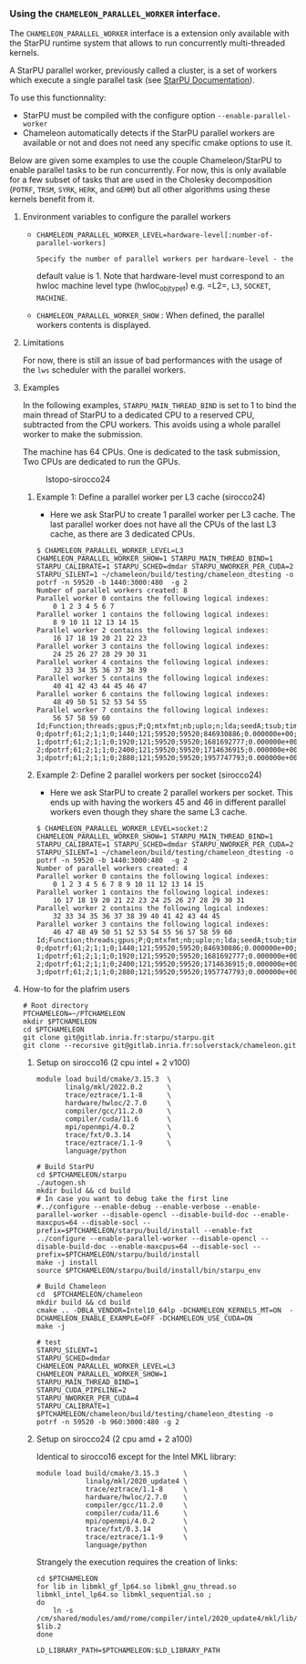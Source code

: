 *** Using the =CHAMELEON_PARALLEL_WORKER= interface.
  :PROPERTIES:
  :CUSTOM_ID: interface-chameleon_parallel_worker
  :END:

The =CHAMELEON_PARALLEL_WORKER= interface is a extension only
available with the StarPU runtime system that allows to run
concurrently multi-threaded kernels.

A StarPU parallel worker, previously called a cluster, is a set of
workers which execute a single parallel task (see [[https://files.inria.fr/starpu/doc/html/ClusteringAMachine.html][StarPU Documentation]]).

To use this functionnality:
- StarPU must be compiled with the configure option =--enable-parallel-worker=
- Chameleon automatically detects if the StarPU parallel workers are available or not and does not need any specific cmake options to use it.

Below are given some examples to use the couple Chameleon/StarPU to enable parallel tasks to be run concurrently. For now, this is only available for a few subset of tasks that are used in the Cholesky decomposition (=POTRF=, =TRSM=, =SYRK=, =HERK=, and =GEMM=) but all other algorithms using these kernels benefit from it.

**** Environment variables to configure the parallel workers
   :PROPERTIES:
   :CUSTOM_ID: environment-variables
   :END:
- =CHAMELEON_PARALLEL_WORKER_LEVEL=hardware-level[:number-of-parallel-workers]=
  : Specify the number of parallel workers per hardware-level - the
  default value is 1. Note that hardware-level must correspond to an
  hwloc machine level type (hwloc_obj_type_t) e.g. =L2=, =L3=, =SOCKET=,
  =MACHINE=.
- =CHAMELEON_PARALLEL_WORKER_SHOW= : When defined, the parallel workers
  contents is displayed.

**** Limitations
   :PROPERTIES:
   :CUSTOM_ID: limitations
   :END:

For now, there is still an issue of bad performances with the usage of the =lws= scheduler with the parallel workers.


**** Examples

In the following examples, =STARPU_MAIN_THREAD_BIND= is set to 1 to bind
the main thread of StarPU to a dedicated CPU to a reserved CPU,
subtracted from the CPU workers. This avoids using a whole parallel
worker to make the submission.

The machine has 64 CPUs. One is dedicated to the task submission, Two
CPUs are dedicated to run the GPUs.

#+caption: lstopo-sirocco24
[[file:lstopo-sirocco24.png]]

***** Example 1: Define a parallel worker per L3 cache (sirocco24)
    :PROPERTIES:
    :CUSTOM_ID: example-define-a-parallel-worker-per-l3-cache-sirocco24
    :END:
- Here we ask StarPU to create 1 parallel worker per L3 cache. The last
  parallel worker does not have all the CPUs of the last L3 cache, as
  there are 3 dedicated CPUs.

#+begin_example
$ CHAMELEON_PARALLEL_WORKER_LEVEL=L3 CHAMELEON_PARALLEL_WORKER_SHOW=1 STARPU_MAIN_THREAD_BIND=1 STARPU_CALIBRATE=1 STARPU_SCHED=dmdar STARPU_NWORKER_PER_CUDA=2 STARPU_SILENT=1 ~/chameleon/build/testing/chameleon_dtesting -o potrf -n 59520 -b 1440:3000:480  -g 2
Number of parallel workers created: 8
Parallel worker 0 contains the following logical indexes:
    0 1 2 3 4 5 6 7
Parallel worker 1 contains the following logical indexes:
    8 9 10 11 12 13 14 15
Parallel worker 2 contains the following logical indexes:
    16 17 18 19 20 21 22 23
Parallel worker 3 contains the following logical indexes:
    24 25 26 27 28 29 30 31
Parallel worker 4 contains the following logical indexes:
    32 33 34 35 36 37 38 39
Parallel worker 5 contains the following logical indexes:
    40 41 42 43 44 45 46 47
Parallel worker 6 contains the following logical indexes:
    48 49 50 51 52 53 54 55
Parallel worker 7 contains the following logical indexes:
    56 57 58 59 60
Id;Function;threads;gpus;P;Q;mtxfmt;nb;uplo;n;lda;seedA;tsub;time;gflops
0;dpotrf;61;2;1;1;0;1440;121;59520;59520;846930886;0.000000e+00;3.282047e+00;2.141577e+04
1;dpotrf;61;2;1;1;0;1920;121;59520;59520;1681692777;0.000000e+00;3.404408e+00;2.064605e+04
2;dpotrf;61;2;1;1;0;2400;121;59520;59520;1714636915;0.000000e+00;3.427721e+00;2.050563e+04
3;dpotrf;61;2;1;1;0;2880;121;59520;59520;1957747793;0.000000e+00;3.707147e+00;1.896001e+04
#+end_example

***** Example 2: Define 2 parallel workers per socket (sirocco24)
- Here we ask StarPU to create 2 parallel workers per socket. This ends
  up with having the workers 45 and 46 in different parallel workers
  even though they share the same L3 cache.
    :PROPERTIES:
    :CUSTOM_ID: example-define-2-parallel-workers-per-socket-sirocco24
    :END:

#+begin_example
$ CHAMELEON_PARALLEL_WORKER_LEVEL=socket:2 CHAMELEON_PARALLEL_WORKER_SHOW=1 STARPU_MAIN_THREAD_BIND=1 STARPU_CALIBRATE=1 STARPU_SCHED=dmdar STARPU_NWORKER_PER_CUDA=2 STARPU_SILENT=1 ~/chameleon/build/testing/chameleon_dtesting -o potrf -n 59520 -b 1440:3000:480  -g 2
Number of parallel workers created: 4
Parallel worker 0 contains the following logical indexes:
    0 1 2 3 4 5 6 7 8 9 10 11 12 13 14 15
Parallel worker 1 contains the following logical indexes:
    16 17 18 19 20 21 22 23 24 25 26 27 28 29 30 31
Parallel worker 2 contains the following logical indexes:
    32 33 34 35 36 37 38 39 40 41 42 43 44 45
Parallel worker 3 contains the following logical indexes:
    46 47 48 49 50 51 52 53 54 55 56 57 58 59 60
Id;Function;threads;gpus;P;Q;mtxfmt;nb;uplo;n;lda;seedA;tsub;time;gflops
0;dpotrf;61;2;1;1;0;1440;121;59520;59520;846930886;0.000000e+00;3.256134e+00;2.158620e+04
1;dpotrf;61;2;1;1;0;1920;121;59520;59520;1681692777;0.000000e+00;7.003285e+00;1.003637e+04
2;dpotrf;61;2;1;1;0;2400;121;59520;59520;1714636915;0.000000e+00;8.816605e+00;7.972179e+03
3;dpotrf;61;2;1;1;0;2880;121;59520;59520;1957747793;0.000000e+00;1.064581e+01;6.602370e+03
#+end_example

**** How-to for the plafrim users
   :PROPERTIES:
   :CUSTOM_ID: downloading
   :END:
#+begin_example
# Root directory
PTCHAMELEON=~/PTCHAMELEON
mkdir $PTCHAMELEON
cd $PTCHAMELEON
git clone git@gitlab.inria.fr:starpu/starpu.git
git clone --recursive git@gitlab.inria.fr:solverstack/chameleon.git
#+end_example

***** Setup on sirocco16 (2 cpu intel + 2 v100)
   :PROPERTIES:
   :CUSTOM_ID: setup-on-sirocco16-2-cpu-intel-2-v100
   :END:
#+begin_example
module load build/cmake/3.15.3  \
       linalg/mkl/2022.0.2      \
       trace/eztrace/1.1-8      \
       hardware/hwloc/2.7.0     \
       compiler/gcc/11.2.0      \
       compiler/cuda/11.6       \
       mpi/openmpi/4.0.2        \
       trace/fxt/0.3.14         \
       trace/eztrace/1.1-9      \
       language/python

# Build StarPU
cd $PTCHAMELEON/starpu
./autogen.sh
mkdir build && cd build
# In case you want to debug take the first line
#../configure --enable-debug --enable-verbose --enable-parallel-worker --disable-opencl --disable-build-doc --enable-maxcpus=64 --disable-socl --prefix=$PTCHAMELEON/starpu/build/install --enable-fxt
../configure --enable-parallel-worker --disable-opencl --disable-build-doc --enable-maxcpus=64 --disable-socl --prefix=$PTCHAMELEON/starpu/build/install
make -j install
source $PTCHAMELEON/starpu/build/install/bin/starpu_env

# Build Chameleon
cd  $PTCHAMELEON/chameleon
mkdir build && cd build
cmake .. -DBLA_VENDOR=Intel10_64lp -DCHAMELEON_KERNELS_MT=ON  -DCHAMELEON_ENABLE_EXAMPLE=OFF -DCHAMELEON_USE_CUDA=ON
make -j

# test
STARPU_SILENT=1
STARPU_SCHED=dmdar
CHAMELEON_PARALLEL_WORKER_LEVEL=L3
CHAMELEON_PARALLEL_WORKER_SHOW=1
STARPU_MAIN_THREAD_BIND=1
STARPU_CUDA_PIPELINE=2
STARPU_NWORKER_PER_CUDA=4
STARPU_CALIBRATE=1
$PTCHAMELEON/chameleon/build/testing/chameleon_dtesting -o potrf -n 59520 -b 960:3000:480 -g 2
#+end_example

***** Setup on sirocco24 (2 cpu amd + 2 a100)
   :PROPERTIES:
   :CUSTOM_ID: installation-sur-sirocco24-2-cpu-amd-2-a100
   :END:
Identical to sirocco16 except for the Intel MKL library:

#+begin_example
module load build/cmake/3.15.3      \
            linalg/mkl/2020_update4 \
            trace/eztrace/1.1-8     \
            hardware/hwloc/2.7.0    \
            compiler/gcc/11.2.0     \
            compiler/cuda/11.6      \
            mpi/openmpi/4.0.2       \
            trace/fxt/0.3.14        \
            trace/eztrace/1.1-9     \
            language/python
#+end_example

Strangely the execution requires the creation of links:

#+begin_example
cd $PTCHAMELEON
for lib in libmkl_gf_lp64.so libmkl_gnu_thread.so libmkl_intel_lp64.so libmkl_sequential.so ;
do
    ln -s  /cm/shared/modules/amd/rome/compiler/intel/2020_update4/mkl/lib/intel64/$lib $lib.2
done

LD_LIBRARY_PATH=$PTCHAMELEON:$LD_LIBRARY_PATH
#+end_example

